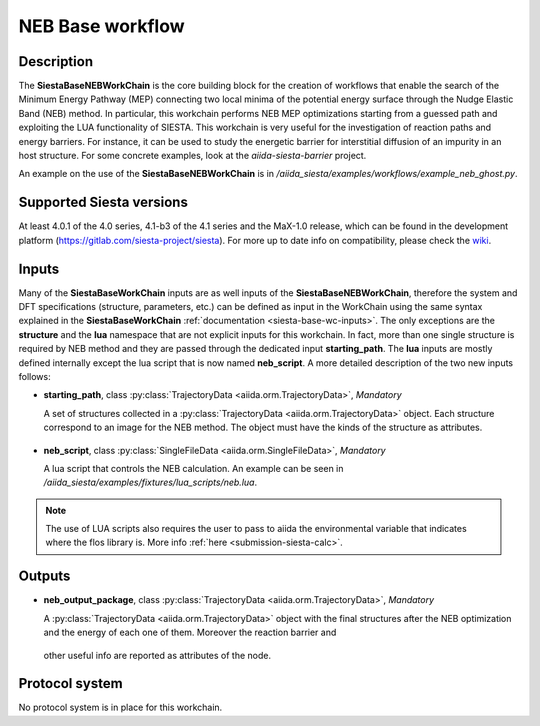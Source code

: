 NEB Base workflow
++++++++++++++++

Description
-----------
The **SiestaBaseNEBWorkChain** is the core building block for the creation of workflows that
enable the search of the Minimum Energy Pathway (MEP) connecting two local minima of the potential
energy surface through the Nudge Elastic Band (NEB) method.
In particular, this workchain performs NEB MEP optimizations starting from a guessed path
and exploiting the LUA functionality of SIESTA.
This workchain is very useful for the investigation of reaction paths and energy barriers. For instance,
it can be used to study the energetic barrier for interstitial diffusion of an impurity in
an host structure. For some concrete examples, look at the `aiida-siesta-barrier` project.

An example on the use of the **SiestaBaseNEBWorkChain** is in
`/aiida_siesta/examples/workflows/example_neb_ghost.py`.


Supported Siesta versions
-------------------------

At least 4.0.1 of the 4.0 series, 4.1-b3 of the 4.1 series and the MaX-1.0 release, which
can be found in the development platform
(https://gitlab.com/siesta-project/siesta).
For more up to date info on compatibility, please check the
`wiki <https://github.com/siesta-project/aiida_siesta_plugin/wiki/Supported-siesta-versions>`_.

.. _siesta-base-neb-wc-inputs:

Inputs
------

Many of the **SiestaBaseWorkChain** inputs are as well inputs of the **SiestaBaseNEBWorkChain**,
therefore the system and DFT specifications (structure, parameters, etc.) can be defined as
input in the WorkChain using the same syntax explained in the **SiestaBaseWorkChain**
:ref:`documentation <siesta-base-wc-inputs>`.
The only exceptions are the **structure** and the **lua** namespace
that are not explicit inputs for this workchain.
In fact, more than one single structure is required by NEB method and they are passed
through the dedicated input **starting_path**. The **lua** inputs are mostly defined
internally except the lua script that is now named **neb_script**. A more detailed
description of the two new inputs follows:

* **starting_path**, class :py:class:`TrajectoryData <aiida.orm.TrajectoryData>`, *Mandatory*

  A set of structures collected in a
  :py:class:`TrajectoryData <aiida.orm.TrajectoryData>` object. Each structure correspond to
  an image for the NEB method. The object must have the kinds of the structure as
  attributes.

 .. |br| raw:: html

    <br />

* **neb_script**, class :py:class:`SingleFileData <aiida.orm.SingleFileData>`, *Mandatory*

  A lua script that controls the NEB calculation. An example can be seen in
  `/aiida_siesta/examples/fixtures/lua_scripts/neb.lua`.

.. note::  The use of LUA scripts also requires the user to pass to aiida the environmental
   variable that indicates where the flos library is. More info :ref:`here <submission-siesta-calc>`.

Outputs
------

* **neb_output_package**, class :py:class:`TrajectoryData <aiida.orm.TrajectoryData>`, *Mandatory*

  A :py:class:`TrajectoryData <aiida.orm.TrajectoryData>` object with the final structures after
  the NEB optimization and the energy of each one of them. Moreover the reaction barrier and
 other useful info are reported as attributes of the node.



Protocol system
---------------
No protocol system is in place for this workchain.
